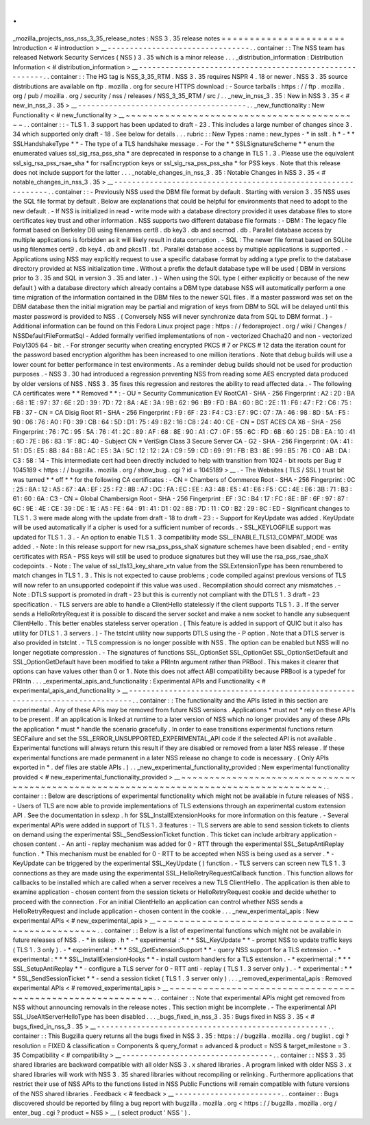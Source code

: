 .
.
_mozilla_projects_nss_nss_3_35_release_notes
:
NSS
3
.
35
release
notes
=
=
=
=
=
=
=
=
=
=
=
=
=
=
=
=
=
=
=
=
=
=
Introduction
<
#
introduction
>
__
-
-
-
-
-
-
-
-
-
-
-
-
-
-
-
-
-
-
-
-
-
-
-
-
-
-
-
-
-
-
-
-
.
.
container
:
:
The
NSS
team
has
released
Network
Security
Services
(
NSS
)
3
.
35
which
is
a
minor
release
.
.
.
_distribution_information
:
Distribution
Information
<
#
distribution_information
>
__
-
-
-
-
-
-
-
-
-
-
-
-
-
-
-
-
-
-
-
-
-
-
-
-
-
-
-
-
-
-
-
-
-
-
-
-
-
-
-
-
-
-
-
-
-
-
-
-
-
-
-
-
-
-
-
-
.
.
container
:
:
The
HG
tag
is
NSS_3_35_RTM
.
NSS
3
.
35
requires
NSPR
4
.
18
or
newer
.
NSS
3
.
35
source
distributions
are
available
on
ftp
.
mozilla
.
org
for
secure
HTTPS
download
:
-
Source
tarballs
:
https
:
/
/
ftp
.
mozilla
.
org
/
pub
/
mozilla
.
org
/
security
/
nss
/
releases
/
NSS_3_35_RTM
/
src
/
.
.
_new_in_nss_3
.
35
:
New
in
NSS
3
.
35
<
#
new_in_nss_3
.
35
>
__
-
-
-
-
-
-
-
-
-
-
-
-
-
-
-
-
-
-
-
-
-
-
-
-
-
-
-
-
-
-
-
-
-
-
-
-
-
-
.
.
_new_functionality
:
New
Functionality
<
#
new_functionality
>
__
~
~
~
~
~
~
~
~
~
~
~
~
~
~
~
~
~
~
~
~
~
~
~
~
~
~
~
~
~
~
~
~
~
~
~
~
~
~
~
~
~
~
.
.
container
:
:
-
TLS
1
.
3
support
has
been
updated
to
draft
-
23
.
This
includes
a
large
number
of
changes
since
3
.
34
which
supported
only
draft
-
18
.
See
below
for
details
.
.
.
rubric
:
:
New
Types
:
name
:
new_types
-
*
in
sslt
.
h
*
-
*
*
SSLHandshakeType
*
*
-
The
type
of
a
TLS
handshake
message
.
-
For
the
*
*
SSLSignatureScheme
*
*
enum
the
enumerated
values
ssl_sig_rsa_pss_sha
\
*
are
deprecated
in
response
to
a
change
in
TLS
1
.
3
.
Please
use
the
equivalent
ssl_sig_rsa_pss_rsae_sha
\
*
for
rsaEncryption
keys
or
ssl_sig_rsa_pss_pss_sha
\
*
for
PSS
keys
.
Note
that
this
release
does
not
include
support
for
the
latter
.
.
.
_notable_changes_in_nss_3
.
35
:
Notable
Changes
in
NSS
3
.
35
<
#
notable_changes_in_nss_3
.
35
>
__
-
-
-
-
-
-
-
-
-
-
-
-
-
-
-
-
-
-
-
-
-
-
-
-
-
-
-
-
-
-
-
-
-
-
-
-
-
-
-
-
-
-
-
-
-
-
-
-
-
-
-
-
-
-
-
-
-
-
-
-
-
-
.
.
container
:
:
-
Previously
NSS
used
the
DBM
file
format
by
default
.
Starting
with
version
3
.
35
NSS
uses
the
SQL
file
format
by
default
.
Below
are
explanations
that
could
be
helpful
for
environments
that
need
to
adopt
to
the
new
default
.
-
If
NSS
is
initialized
in
read
-
write
mode
with
a
database
directory
provided
it
uses
database
files
to
store
certificates
key
trust
and
other
information
.
NSS
supports
two
different
database
file
formats
:
-
DBM
:
The
legacy
file
format
based
on
Berkeley
DB
using
filenames
cert8
.
db
key3
.
db
and
secmod
.
db
.
Parallel
database
access
by
multiple
applications
is
forbidden
as
it
will
likely
result
in
data
corruption
.
-
SQL
:
The
newer
file
format
based
on
SQLite
using
filenames
cert9
.
db
key4
.
db
and
pkcs11
.
txt
.
Parallel
database
access
by
multiple
applications
is
supported
.
-
Applications
using
NSS
may
explicitly
request
to
use
a
specific
database
format
by
adding
a
type
prefix
to
the
database
directory
provided
at
NSS
initialization
time
.
Without
a
prefix
the
default
database
type
will
be
used
(
DBM
in
versions
prior
to
3
.
35
and
SQL
in
version
3
.
35
and
later
.
)
-
When
using
the
SQL
type
(
either
explicitly
or
because
of
the
new
default
)
with
a
database
directory
which
already
contains
a
DBM
type
database
NSS
will
automatically
perform
a
one
time
migration
of
the
information
contained
in
the
DBM
files
to
the
newer
SQL
files
.
If
a
master
password
was
set
on
the
DBM
database
then
the
initial
migration
may
be
partial
and
migration
of
keys
from
DBM
to
SQL
will
be
delayed
until
this
master
password
is
provided
to
NSS
.
(
Conversely
NSS
will
never
synchronize
data
from
SQL
to
DBM
format
.
)
-
Additional
information
can
be
found
on
this
Fedora
Linux
project
page
:
https
:
/
/
fedoraproject
.
org
/
wiki
/
Changes
/
NSSDefaultFileFormatSql
-
Added
formally
verified
implementations
of
non
-
vectorized
Chacha20
and
non
-
vectorized
Poly1305
64
-
bit
.
-
For
stronger
security
when
creating
encrypted
PKCS
#
7
or
PKCS
#
12
data
the
iteration
count
for
the
password
based
encryption
algorithm
has
been
increased
to
one
million
iterations
.
Note
that
debug
builds
will
use
a
lower
count
for
better
performance
in
test
environments
.
As
a
reminder
debug
builds
should
not
be
used
for
production
purposes
.
-
NSS
3
.
30
had
introduced
a
regression
preventing
NSS
from
reading
some
AES
encrypted
data
produced
by
older
versions
of
NSS
.
NSS
3
.
35
fixes
this
regression
and
restores
the
ability
to
read
affected
data
.
-
The
following
CA
certificates
were
*
*
Removed
*
*
:
-
OU
=
Security
Communication
EV
RootCA1
-
SHA
-
256
Fingerprint
:
A2
:
2D
:
BA
:
68
:
1E
:
97
:
37
:
6E
:
2D
:
39
:
7D
:
72
:
8A
:
AE
:
3A
:
9B
:
62
:
96
:
B9
:
FD
:
BA
:
60
:
BC
:
2E
:
11
:
F6
:
47
:
F2
:
C6
:
75
:
FB
:
37
-
CN
=
CA
Disig
Root
R1
-
SHA
-
256
Fingerprint
:
F9
:
6F
:
23
:
F4
:
C3
:
E7
:
9C
:
07
:
7A
:
46
:
98
:
8D
:
5A
:
F5
:
90
:
06
:
76
:
A0
:
F0
:
39
:
CB
:
64
:
5D
:
D1
:
75
:
49
:
B2
:
16
:
C8
:
24
:
40
:
CE
-
CN
=
DST
ACES
CA
X6
-
SHA
-
256
Fingerprint
:
76
:
7C
:
95
:
5A
:
76
:
41
:
2C
:
89
:
AF
:
68
:
8E
:
90
:
A1
:
C7
:
0F
:
55
:
6C
:
FD
:
6B
:
60
:
25
:
DB
:
EA
:
10
:
41
:
6D
:
7E
:
B6
:
83
:
1F
:
8C
:
40
-
Subject
CN
=
VeriSign
Class
3
Secure
Server
CA
-
G2
-
SHA
-
256
Fingerprint
:
0A
:
41
:
51
:
D5
:
E5
:
8B
:
84
:
B8
:
AC
:
E5
:
3A
:
5C
:
12
:
12
:
2A
:
C9
:
59
:
CD
:
69
:
91
:
FB
:
B3
:
8E
:
99
:
B5
:
76
:
C0
:
AB
:
DA
:
C3
:
58
:
14
-
This
intermediate
cert
had
been
directly
included
to
help
with
transition
from
1024
-
bit
roots
per
Bug
#
1045189
<
https
:
/
/
bugzilla
.
mozilla
.
org
/
show_bug
.
cgi
?
id
=
1045189
>
__
.
-
The
Websites
(
TLS
/
SSL
)
trust
bit
was
turned
*
*
off
*
*
for
the
following
CA
certificates
:
-
CN
=
Chambers
of
Commerce
Root
-
SHA
-
256
Fingerprint
:
0C
:
25
:
8A
:
12
:
A5
:
67
:
4A
:
EF
:
25
:
F2
:
8B
:
A7
:
DC
:
FA
:
EC
:
EE
:
A3
:
48
:
E5
:
41
:
E6
:
F5
:
CC
:
4E
:
E6
:
3B
:
71
:
B3
:
61
:
60
:
6A
:
C3
-
CN
=
Global
Chambersign
Root
-
SHA
-
256
Fingerprint
:
EF
:
3C
:
B4
:
17
:
FC
:
8E
:
BF
:
6F
:
97
:
87
:
6C
:
9E
:
4E
:
CE
:
39
:
DE
:
1E
:
A5
:
FE
:
64
:
91
:
41
:
D1
:
02
:
8B
:
7D
:
11
:
C0
:
B2
:
29
:
8C
:
ED
-
Significant
changes
to
TLS
1
.
3
were
made
along
with
the
update
from
draft
-
18
to
draft
-
23
:
-
Support
for
KeyUpdate
was
added
.
KeyUpdate
will
be
used
automatically
if
a
cipher
is
used
for
a
sufficient
number
of
records
.
-
SSL_KEYLOGFILE
support
was
updated
for
TLS
1
.
3
.
-
An
option
to
enable
TLS
1
.
3
compatibility
mode
SSL_ENABLE_TLS13_COMPAT_MODE
was
added
.
-
Note
:
In
this
release
support
for
new
rsa_pss_pss_shaX
signature
schemes
have
been
disabled
;
end
-
entity
certificates
with
RSA
-
PSS
keys
will
still
be
used
to
produce
signatures
but
they
will
use
the
rsa_pss_rsae_shaX
codepoints
.
-
Note
:
The
value
of
ssl_tls13_key_share_xtn
value
from
the
SSLExtensionType
has
been
renumbered
to
match
changes
in
TLS
1
.
3
.
This
is
not
expected
to
cause
problems
;
code
compiled
against
previous
versions
of
TLS
will
now
refer
to
an
unsupported
codepoint
if
this
value
was
used
.
Recompilation
should
correct
any
mismatches
.
-
Note
:
DTLS
support
is
promoted
in
draft
-
23
but
this
is
currently
not
compliant
with
the
DTLS
1
.
3
draft
-
23
specification
.
-
TLS
servers
are
able
to
handle
a
ClientHello
statelessly
if
the
client
supports
TLS
1
.
3
.
If
the
server
sends
a
HelloRetryRequest
it
is
possible
to
discard
the
server
socket
and
make
a
new
socket
to
handle
any
subsequent
ClientHello
.
This
better
enables
stateless
server
operation
.
(
This
feature
is
added
in
support
of
QUIC
but
it
also
has
utility
for
DTLS
1
.
3
servers
.
)
-
The
tstclnt
utility
now
supports
DTLS
using
the
-
P
option
.
Note
that
a
DTLS
server
is
also
provided
in
tstclnt
.
-
TLS
compression
is
no
longer
possible
with
NSS
.
The
option
can
be
enabled
but
NSS
will
no
longer
negotiate
compression
.
-
The
signatures
of
functions
SSL_OptionSet
SSL_OptionGet
SSL_OptionSetDefault
and
SSL_OptionGetDefault
have
been
modified
to
take
a
PRIntn
argument
rather
than
PRBool
.
This
makes
it
clearer
that
options
can
have
values
other
than
0
or
1
.
Note
this
does
not
affect
ABI
compatibility
because
PRBool
is
a
typedef
for
PRIntn
.
.
.
_experimental_apis_and_functionality
:
Experimental
APIs
and
Functionality
<
#
experimental_apis_and_functionality
>
__
-
-
-
-
-
-
-
-
-
-
-
-
-
-
-
-
-
-
-
-
-
-
-
-
-
-
-
-
-
-
-
-
-
-
-
-
-
-
-
-
-
-
-
-
-
-
-
-
-
-
-
-
-
-
-
-
-
-
-
-
-
-
-
-
-
-
-
-
-
-
-
-
-
-
-
-
-
-
.
.
container
:
:
The
functionality
and
the
APIs
listed
in
this
section
are
experimental
.
Any
of
these
APIs
may
be
removed
from
future
NSS
versions
.
Applications
*
must
not
*
rely
on
these
APIs
to
be
present
.
If
an
application
is
linked
at
runtime
to
a
later
version
of
NSS
which
no
longer
provides
any
of
these
APIs
the
application
*
must
*
handle
the
scenario
gracefully
.
In
order
to
ease
transitions
experimental
functions
return
SECFailure
and
set
the
SSL_ERROR_UNSUPPORTED_EXPERIMENTAL_API
code
if
the
selected
API
is
not
available
.
Experimental
functions
will
always
return
this
result
if
they
are
disabled
or
removed
from
a
later
NSS
release
.
If
these
experimental
functions
are
made
permanent
in
a
later
NSS
release
no
change
to
code
is
necessary
.
(
Only
APIs
exported
in
\
*
.
def
files
are
stable
APIs
.
)
.
.
_new_experimental_functionality_provided
:
New
experimental
functionality
provided
<
#
new_experimental_functionality_provided
>
__
~
~
~
~
~
~
~
~
~
~
~
~
~
~
~
~
~
~
~
~
~
~
~
~
~
~
~
~
~
~
~
~
~
~
~
~
~
~
~
~
~
~
~
~
~
~
~
~
~
~
~
~
~
~
~
~
~
~
~
~
~
~
~
~
~
~
~
~
~
~
~
~
~
~
~
~
~
~
~
~
~
~
~
~
~
~
.
.
container
:
:
Below
are
descriptions
of
experimental
functionality
which
might
not
be
available
in
future
releases
of
NSS
.
-
Users
of
TLS
are
now
able
to
provide
implementations
of
TLS
extensions
through
an
experimental
custom
extension
API
.
See
the
documentation
in
sslexp
.
h
for
SSL_InstallExtensionHooks
for
more
information
on
this
feature
.
-
Several
experimental
APIs
were
added
in
support
of
TLS
1
.
3
features
:
-
TLS
servers
are
able
to
send
session
tickets
to
clients
on
demand
using
the
experimental
SSL_SendSessionTicket
function
.
This
ticket
can
include
arbitrary
application
-
chosen
content
.
-
An
anti
-
replay
mechanism
was
added
for
0
-
RTT
through
the
experimental
SSL_SetupAntiReplay
function
.
*
This
mechanism
must
be
enabled
for
0
-
RTT
to
be
accepted
when
NSS
is
being
used
as
a
server
.
*
-
KeyUpdate
can
be
triggered
by
the
experimental
SSL_KeyUpdate
(
)
function
.
-
TLS
servers
can
screen
new
TLS
1
.
3
connections
as
they
are
made
using
the
experimental
SSL_HelloRetryRequestCallback
function
.
This
function
allows
for
callbacks
to
be
installed
which
are
called
when
a
server
receives
a
new
TLS
ClientHello
.
The
application
is
then
able
to
examine
application
-
chosen
content
from
the
session
tickets
or
HelloRetryRequest
cookie
and
decide
whether
to
proceed
with
the
connection
.
For
an
initial
ClientHello
an
application
can
control
whether
NSS
sends
a
HelloRetryRequest
and
include
application
-
chosen
content
in
the
cookie
.
.
.
_new_experimental_apis
:
New
experimental
APIs
<
#
new_experimental_apis
>
__
~
~
~
~
~
~
~
~
~
~
~
~
~
~
~
~
~
~
~
~
~
~
~
~
~
~
~
~
~
~
~
~
~
~
~
~
~
~
~
~
~
~
~
~
~
~
~
~
~
~
.
.
container
:
:
Below
is
a
list
of
experimental
functions
which
might
not
be
available
in
future
releases
of
NSS
.
-
*
in
sslexp
.
h
*
-
*
experimental
:
*
*
*
SSL_KeyUpdate
*
*
-
prompt
NSS
to
update
traffic
keys
(
TLS
1
.
3
only
)
.
-
*
experimental
:
*
*
*
SSL_GetExtensionSupport
*
*
-
query
NSS
support
for
a
TLS
extension
.
-
*
experimental
:
*
*
*
SSL_InstallExtensionHooks
*
*
-
install
custom
handlers
for
a
TLS
extension
.
-
*
experimental
:
*
*
*
SSL_SetupAntiReplay
*
*
-
configure
a
TLS
server
for
0
-
RTT
anti
-
replay
(
TLS
1
.
3
server
only
)
.
-
*
experimental
:
*
*
*
SSL_SendSessionTicket
*
*
-
send
a
session
ticket
(
TLS
1
.
3
server
only
)
.
.
.
_removed_experimental_apis
:
Removed
experimental
APIs
<
#
removed_experimental_apis
>
__
~
~
~
~
~
~
~
~
~
~
~
~
~
~
~
~
~
~
~
~
~
~
~
~
~
~
~
~
~
~
~
~
~
~
~
~
~
~
~
~
~
~
~
~
~
~
~
~
~
~
~
~
~
~
~
~
~
~
.
.
container
:
:
Note
that
experimental
APIs
might
get
removed
from
NSS
without
announcing
removals
in
the
release
notes
.
This
section
might
be
incomplete
.
-
The
experimental
API
SSL_UseAltServerHelloType
has
been
disabled
.
.
.
_bugs_fixed_in_nss_3
.
35
:
Bugs
fixed
in
NSS
3
.
35
<
#
bugs_fixed_in_nss_3
.
35
>
__
-
-
-
-
-
-
-
-
-
-
-
-
-
-
-
-
-
-
-
-
-
-
-
-
-
-
-
-
-
-
-
-
-
-
-
-
-
-
-
-
-
-
-
-
-
-
-
-
-
-
-
-
.
.
container
:
:
This
Bugzilla
query
returns
all
the
bugs
fixed
in
NSS
3
.
35
:
https
:
/
/
bugzilla
.
mozilla
.
org
/
buglist
.
cgi
?
resolution
=
FIXED
&
classification
=
Components
&
query_format
=
advanced
&
product
=
NSS
&
target_milestone
=
3
.
35
Compatibility
<
#
compatibility
>
__
-
-
-
-
-
-
-
-
-
-
-
-
-
-
-
-
-
-
-
-
-
-
-
-
-
-
-
-
-
-
-
-
-
-
.
.
container
:
:
NSS
3
.
35
shared
libraries
are
backward
compatible
with
all
older
NSS
3
.
x
shared
libraries
.
A
program
linked
with
older
NSS
3
.
x
shared
libraries
will
work
with
NSS
3
.
35
shared
libraries
without
recompiling
or
relinking
.
Furthermore
applications
that
restrict
their
use
of
NSS
APIs
to
the
functions
listed
in
NSS
Public
Functions
will
remain
compatible
with
future
versions
of
the
NSS
shared
libraries
.
Feedback
<
#
feedback
>
__
-
-
-
-
-
-
-
-
-
-
-
-
-
-
-
-
-
-
-
-
-
-
-
-
.
.
container
:
:
Bugs
discovered
should
be
reported
by
filing
a
bug
report
with
bugzilla
.
mozilla
.
org
<
https
:
/
/
bugzilla
.
mozilla
.
org
/
enter_bug
.
cgi
?
product
=
NSS
>
__
(
select
product
'
NSS
'
)
.
